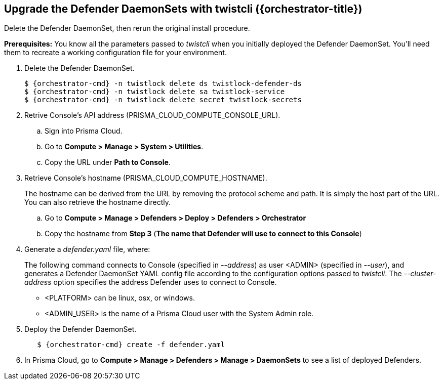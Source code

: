 // This fragment requires the following variables (aka attributes) be set for content substition:
//   {orchestrator-cmd}   : Either kubectl or oc
//   {orchestrator}       : Either kubernetes or openshift
//   {orchestrator-title} : Either Kubernetes or OpenShift

[.task]
==  Upgrade the Defender DaemonSets with twistcli ({orchestrator-title})

Delete the Defender DaemonSet, then rerun the original install procedure.

*Prerequisites:* You know all the parameters passed to _twistcli_ when you initially deployed the Defender DaemonSet.
You'll need them to recreate a working configuration file for your environment.

[.procedure]
. Delete the Defender DaemonSet.
+
[source,sh,subs="normal,attributes"]
----
$ {orchestrator-cmd} -n twistlock delete ds twistlock-defender-ds
$ {orchestrator-cmd} -n twistlock delete sa twistlock-service
$ {orchestrator-cmd} -n twistlock delete secret twistlock-secrets
----

. Retrive Console's API address (PRISMA_CLOUD_COMPUTE_CONSOLE_URL).

.. Sign into Prisma Cloud.

.. Go to *Compute > Manage > System > Utilities*.

.. Copy the URL under *Path to Console*.

. Retrieve Console's hostname (PRISMA_CLOUD_COMPUTE_HOSTNAME).
+
The hostname can be derived from the URL by removing the protocol scheme and path.
It is simply the host part of the URL. You can also retrieve the hostname directly.

.. Go to *Compute > Manage > Defenders > Deploy > Defenders > Orchestrator*

.. Copy the hostname from *Step 3* (*The name that Defender will use to connect to this Console*)

. Generate a _defender.yaml_ file, where:
+
The following command connects to Console (specified in _--address_) as user <ADMIN> (specified in _--user_), and generates a Defender DaemonSet YAML config file according to the configuration options passed to _twistcli_.
The _--cluster-address_ option specifies the address Defender uses to connect to Console.
ifeval::["{orchestrator}" == "kubernetes"]
+
[source]
----
$ <PLATFORM>/twistcli defender export kubernetes \
  --user <ADMIN_USER> \
  --address https://yourconsole.example.com:8083 \
  --cluster-address twistlock-console
----
endif::[]
ifeval::["{orchestrator}" == "openshift"]
+
[source]
----
$ <PLATFORM>/twistcli defender export openshift \
  --user <ADMIN_USER> \
  --address https://yourconsole.example.com:8083 \
  --cluster-address twistlock-console \
  --selinux-enabled
----
endif::[]
+
* <PLATFORM> can be linux, osx, or windows.
* <ADMIN_USER> is the name of a Prisma Cloud user with the System Admin role.

. Deploy the Defender DaemonSet.
+
[source,sh,subs="normal,attributes"]
----
   $ {orchestrator-cmd} create -f defender.yaml
----

.  In Prisma Cloud, go to *Compute > Manage > Defenders > Manage > DaemonSets* to see a list of deployed Defenders.
